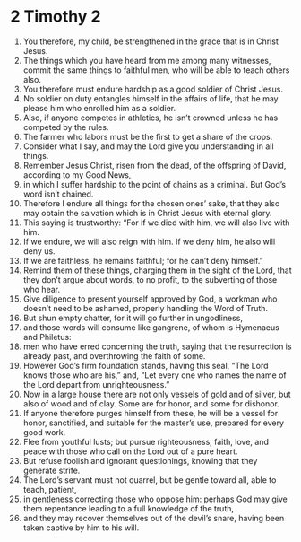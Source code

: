 ﻿
* 2 Timothy 2
1. You therefore, my child, be strengthened in the grace that is in Christ Jesus. 
2. The things which you have heard from me among many witnesses, commit the same things to faithful men, who will be able to teach others also. 
3. You therefore must endure hardship as a good soldier of Christ Jesus. 
4. No soldier on duty entangles himself in the affairs of life, that he may please him who enrolled him as a soldier. 
5. Also, if anyone competes in athletics, he isn’t crowned unless he has competed by the rules. 
6. The farmer who labors must be the first to get a share of the crops. 
7. Consider what I say, and may the Lord give you understanding in all things. 
8. Remember Jesus Christ, risen from the dead, of the offspring of David, according to my Good News, 
9. in which I suffer hardship to the point of chains as a criminal. But God’s word isn’t chained. 
10. Therefore I endure all things for the chosen ones’ sake, that they also may obtain the salvation which is in Christ Jesus with eternal glory. 
11. This saying is trustworthy: “For if we died with him, we will also live with him. 
12. If we endure, we will also reign with him. If we deny him, he also will deny us. 
13. If we are faithless, he remains faithful; for he can’t deny himself.” 
14. Remind them of these things, charging them in the sight of the Lord, that they don’t argue about words, to no profit, to the subverting of those who hear. 
15. Give diligence to present yourself approved by God, a workman who doesn’t need to be ashamed, properly handling the Word of Truth. 
16. But shun empty chatter, for it will go further in ungodliness, 
17. and those words will consume like gangrene, of whom is Hymenaeus and Philetus: 
18. men who have erred concerning the truth, saying that the resurrection is already past, and overthrowing the faith of some. 
19. However God’s firm foundation stands, having this seal, “The Lord knows those who are his,” and, “Let every one who names the name of the Lord depart from unrighteousness.” 
20. Now in a large house there are not only vessels of gold and of silver, but also of wood and of clay. Some are for honor, and some for dishonor. 
21. If anyone therefore purges himself from these, he will be a vessel for honor, sanctified, and suitable for the master’s use, prepared for every good work. 
22. Flee from youthful lusts; but pursue righteousness, faith, love, and peace with those who call on the Lord out of a pure heart. 
23. But refuse foolish and ignorant questionings, knowing that they generate strife. 
24. The Lord’s servant must not quarrel, but be gentle toward all, able to teach, patient, 
25. in gentleness correcting those who oppose him: perhaps God may give them repentance leading to a full knowledge of the truth, 
26. and they may recover themselves out of the devil’s snare, having been taken captive by him to his will. 
